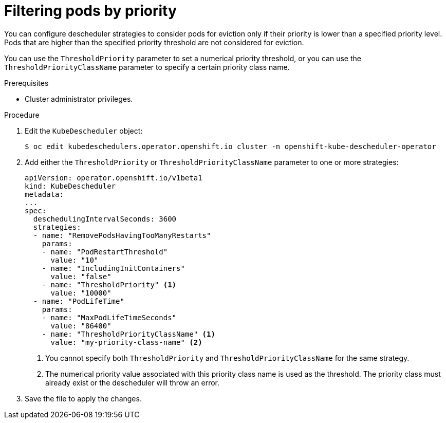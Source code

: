 // Module included in the following assemblies:
//
// * nodes/scheduling/nodes-descheduler.adoc

[id="nodes-descheduler-filtering-priority_{context}"]
= Filtering pods by priority

You can configure descheduler strategies to consider pods for eviction only if their priority is lower than a specified priority level. Pods that are higher than the specified priority threshold are not considered for eviction.

You can use the `ThresholdPriority` parameter to set a numerical priority threshold, or you can use the `ThresholdPriorityClassName` parameter to specify a certain priority class name.

.Prerequisites

* Cluster administrator privileges.

.Procedure

. Edit the `KubeDescheduler` object:
+
[source,terminal]
----
$ oc edit kubedeschedulers.operator.openshift.io cluster -n openshift-kube-descheduler-operator
----

. Add either the `ThresholdPriority` or `ThresholdPriorityClassName` parameter to one or more strategies:
+
[source,yaml]
----
apiVersion: operator.openshift.io/v1beta1
kind: KubeDescheduler
metadata:
...
spec:
  deschedulingIntervalSeconds: 3600
  strategies:
  - name: "RemovePodsHavingTooManyRestarts"
    params:
    - name: "PodRestartThreshold"
      value: "10"
    - name: "IncludingInitContainers"
      value: "false"
    - name: "ThresholdPriority" <1>
      value: "10000"
  - name: "PodLifeTime"
    params:
    - name: "MaxPodLifeTimeSeconds"
      value: "86400"
    - name: "ThresholdPriorityClassName" <1>
      value: "my-priority-class-name" <2>
----
<1> You cannot specify both `ThresholdPriority` and `ThresholdPriorityClassName` for the same strategy.
<2> The numerical priority value associated with this priority class name is used as the threshold. The priority class must already exist or the descheduler will throw an error.

. Save the file to apply the changes.
